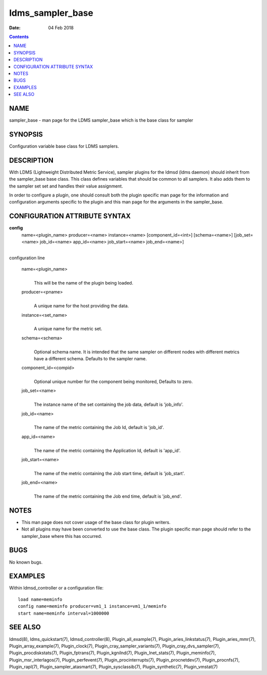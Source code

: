 =================
ldms_sampler_base
=================

:Date: 04 Feb 2018

.. contents::
   :depth: 3
..

NAME
==================

sampler_base - man page for the LDMS sampler_base which is the base
class for sampler

SYNOPSIS
======================

Configuration variable base class for LDMS samplers.

DESCRIPTION
=========================

With LDMS (Lightweight Distributed Metric Service), sampler plugins for
the ldmsd (ldms daemon) should inherit from the sampler_base base class.
This class defines variables that should be common to all samplers. It
also adds them to the sampler set set and handles their value
assignment.

In order to configure a plugin, one should consult both the plugin
specific man page for the information and configuration arguments
specific to the plugin and this man page for the arguments in the
sampler_base.

CONFIGURATION ATTRIBUTE SYNTAX
============================================

**config**
   name=<plugin_name> producer=<name> instance=<name>
   [component_id=<int>] [schema=<name>] [job_set=<name> job_id=<name>
   app_id=<name> job_start=<name> job_end=<name>]

|
| configuration line

   name=<plugin_name>
      |
      | This will be the name of the plugin being loaded.

   producer=<pname>
      |
      | A unique name for the host providing the data.

   instance=<set_name>
      |
      | A unique name for the metric set.

   schema=<schema>
      |
      | Optional schema name. It is intended that the same sampler on
        different nodes with different metrics have a different schema.
        Defaults to the sampler name.

   component_id=<compid>
      |
      | Optional unique number for the component being monitored,
        Defaults to zero.

   job_set=<name>
      |
      | The instance name of the set containing the job data, default is
        'job_info'.

   job_id=<name>
      |
      | The name of the metric containing the Job Id, default is
        'job_id'.

   app_id=<name>
      |
      | The name of the metric containing the Application Id, default is
        'app_id'.

   job_start=<name>
      |
      | The name of the metric containing the Job start time, default is
        'job_start'.

   job_end=<name>
      |
      | The name of the metric containing the Job end time, default is
        'job_end'.

NOTES
===================

-  This man page does not cover usage of the base class for plugin
   writers.

-  Not all plugins may have been converted to use the base class. The
   plugin specific man page should refer to the sampler_base where this
   has occurred.

BUGS
==================

No known bugs.

EXAMPLES
======================

Within ldmsd_controller or a configuration file:

::

   load name=meminfo
   config name=meminfo producer=vm1_1 instance=vm1_1/meminfo
   start name=meminfo interval=1000000

SEE ALSO
======================

ldmsd(8), ldms_quickstart(7), ldmsd_controller(8),
Plugin_all_example(7), Plugin_aries_linkstatus(7), Plugin_aries_mmr(7),
Plugin_array_example(7), Plugin_clock(7),
Plugin_cray_sampler_variants(7), Plugin_cray_dvs_sampler(7),
Plugin_procdiskstats(7), Plugin_fptrans(7), Plugin_kgnilnd(7),
Plugin_lnet_stats(7), Plugin_meminfo(7), Plugin_msr_interlagos(7),
Plugin_perfevent(7), Plugin_procinterrupts(7), Plugin_procnetdev(7),
Plugin_procnfs(7), Plugin_rapl(7), Plugin_sampler_atasmart(7),
Plugin_sysclassib(7), Plugin_synthetic(7), Plugin_vmstat(7)
